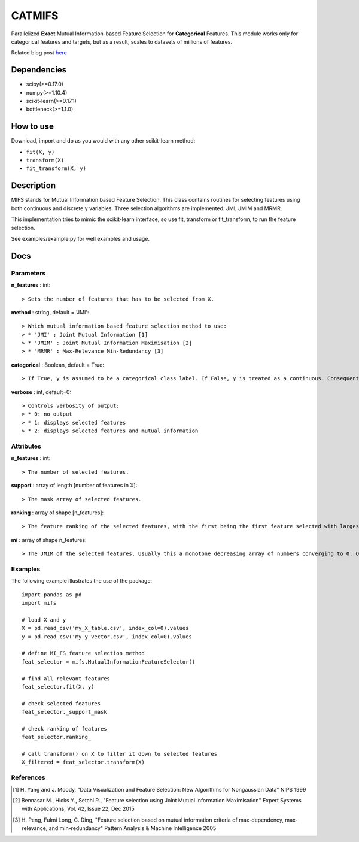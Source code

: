 .. -*- mode: rst -*-

CATMIFS
====

Parallelized **Exact** Mutual Information-based Feature Selection for **Categorical** Features. This module works only for categorical features and targets, but as a result, scales to datasets of millions of features.

Related blog post here_

.. _here: https://danielhomola.com/feature%20selection/phd/mifs-parallelized-mutual-information-based-feature-selection-module/

Dependencies
------------

* scipy(>=0.17.0)
* numpy(>=1.10.4)
* scikit-learn(>=0.17.1)
* bottleneck(>=1.1.0)

How to use
----------

Download, import and do as you would with any other scikit-learn method:

* ``fit(X, y)``
* ``transform(X)``
* ``fit_transform(X, y)``

Description
-----------

MIFS stands for Mutual Information based Feature Selection. This class contains routines for selecting features using both continuous and discrete y variables. Three selection algorithms are implemented: JMI, JMIM and MRMR.

This implementation tries to mimic the scikit-learn interface, so use fit, transform or fit_transform, to run the feature selection.

See examples/example.py for well examples and usage.

Docs
----

Parameters
~~~~~~~~~~

**n_features** : int::

  > Sets the number of features that has to be selected from X.

**method** : string, default = 'JMI'::

  > Which mutual information based feature selection method to use:
  > * 'JMI' : Joint Mutual Information [1]
  > * 'JMIM' : Joint Mutual Information Maximisation [2]
  > * 'MRMR' : Max-Relevance Min-Redundancy [3]

**categorical** : Boolean, default = True::

  > If True, y is assumed to be a categorical class label. If False, y is treated as a continuous. Consequently this parameter determines the method of estimation of the MI between the predictors in X and y.

**verbose** : int, default=0::

  > Controls verbosity of output:
  > * 0: no output
  > * 1: displays selected features
  > * 2: displays selected features and mutual information

Attributes
~~~~~~~~~~

**n_features** : int::

  > The number of selected features.

**support** : array of length [number of features in X]::

  > The mask array of selected features.

**ranking** : array of shape [n_features]::

  > The feature ranking of the selected features, with the first being the first feature selected with largest marginal MI with y, followed by the others with decreasing MI.

**mi** : array of shape n_features::

  > The JMIM of the selected features. Usually this a monotone decreasing array of numbers converging to 0. One can use this to estimate the number of features to select. In fact this is what n_features='auto' tries to do heuristically.

Examples
~~~~~~~~

The following example illustrates the use of the package::

    import pandas as pd
    import mifs

    # load X and y
    X = pd.read_csv('my_X_table.csv', index_col=0).values
    y = pd.read_csv('my_y_vector.csv', index_col=0).values

    # define MI_FS feature selection method
    feat_selector = mifs.MutualInformationFeatureSelector()

    # find all relevant features
    feat_selector.fit(X, y)

    # check selected features
    feat_selector._support_mask

    # check ranking of features
    feat_selector.ranking_

    # call transform() on X to filter it down to selected features
    X_filtered = feat_selector.transform(X)

References
~~~~~~~~~~

.. [1] H. Yang and J. Moody, "Data Visualization and Feature Selection: New
       Algorithms for Nongaussian Data"
       NIPS 1999
.. [2] Bennasar M., Hicks Y., Setchi R., "Feature selection using Joint Mutual
       Information Maximisation"
       Expert Systems with Applications, Vol. 42, Issue 22, Dec 2015
.. [3] H. Peng, Fulmi Long, C. Ding, "Feature selection based on mutual
       information criteria of max-dependency, max-relevance,
       and min-redundancy"
       Pattern Analysis & Machine Intelligence 2005
